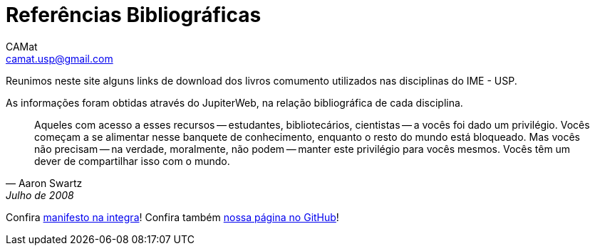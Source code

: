 = Referências Bibliográficas
CAMat <camat.usp@gmail.com>
:toc: left
:toc-title: Conteúdos
:favicon: assets/favicon.svg
:stylesheet: assets/styles.css
:hide-uri-scheme:

Reunimos neste site alguns links de download dos livros comumento utilizados
nas disciplinas do IME - USP.

As informações foram obtidas através do JupiterWeb, na relação bibliográfica de
cada disciplina.

[quote,Aaron Swartz,Julho de 2008]
____
Aqueles com acesso a esses recursos -- estudantes, bibliotecários, cientistas 
-- a vocês foi dado um privilégio. Vocês começam a se alimentar nesse banquete 
de conhecimento, enquanto o resto do mundo está bloqueado. Mas vocês não 
precisam -- na verdade, moralmente, não podem -- manter este privilégio para 
vocês mesmos. Vocês têm um dever de compartilhar isso com o mundo.
____

Confira link:manifesto.html[manifesto na integra]! Confira também 
https://github.com/camat-usp/Referencias-Bibliograficas[nossa página no GitHub]!

